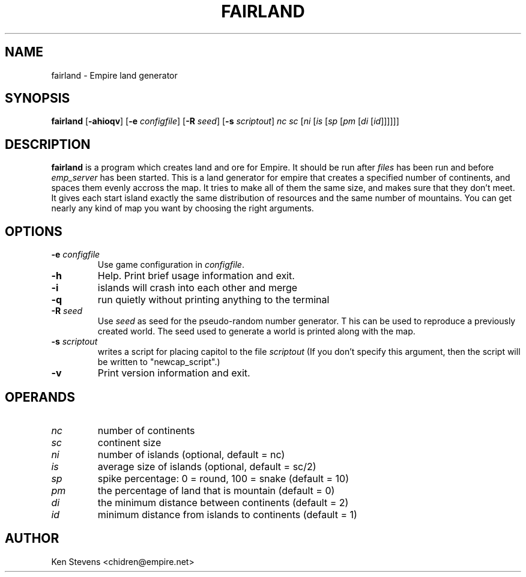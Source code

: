 .TH FAIRLAND 6
.SH NAME
fairland \- Empire land generator
.SH SYNOPSIS
.B fairland
[\fB\-ahioqv\fP]
[\fB\-e\fP \fIconfigfile\fP]
[\fB\-R\fP \fIseed\fP]
[\fB\-s\fP \fIscriptout\fP]
\fInc\fP
\fIsc\fP
[\fIni\fP
[\fIis\fP
[\fIsp\fP
[\fIpm\fP
[\fIdi\fP
[\fIid\fP]]]]]]
.br
.SH DESCRIPTION
.B fairland
is a program which creates land and ore for Empire.  It
should be run after
.I files
has been run and before
.I emp_server
has been started.  This is a land generator for empire that creates a
specified number of continents, and spaces them evenly accross the
map.  It tries to make all of them the same size, and makes sure that
they don't meet.  It gives each start island exactly the same
distribution of resources and the same number of mountains.  You can
get nearly any kind of map you want by choosing the right arguments.
.SH OPTIONS
.TP
.BI \-e " configfile"
Use game configuration in \fIconfigfile\fR.
.TP
.B \-h
Help.  Print brief usage information and exit.
.TP
.B \-i
islands will crash into each other and merge
.TP
.B \-q
run quietly without printing anything to the terminal
.TP
.BI \-R " seed"
Use
.I seed
as seed for the pseudo-random number generator. T his can be used to
reproduce a previously created world.  The seed used to generate a
world is printed along with the map.
.TP
.BI \-s " scriptout"
writes a script for placing capitol to the file
.I scriptout
(If you don't specify this argument, then the script will be written
to "newcap_script".)
.TP
.B \-v
Print version information and exit.
.SH OPERANDS
.TP
.I nc
number of continents
.TP
.I sc
continent size
.TP
.I ni
number of islands (optional, default = nc)
.TP
.I is
average size of islands (optional, default = sc/2)
.TP
.I sp
spike percentage: 0 = round, 100 = snake (default = 10)
.TP
.I pm
the percentage of land that is mountain (default = 0)
.TP
.I di
the minimum distance between continents (default = 2)
.TP
.I id
minimum distance from islands to continents (default = 1)
.SH AUTHOR
Ken Stevens <chidren@empire.net>
